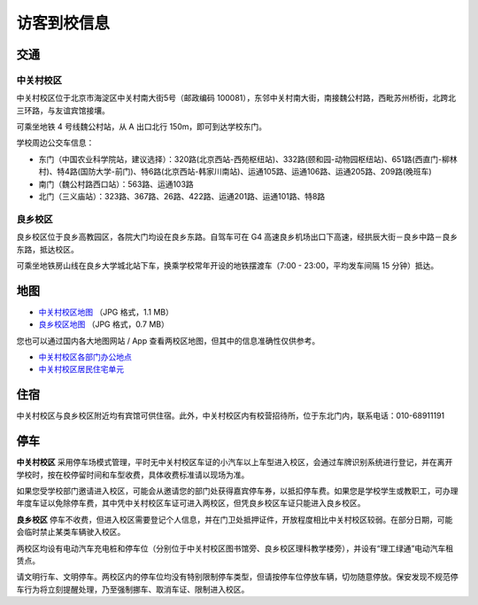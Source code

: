 访客到校信息
============

交通
----

中关村校区
``````````
中关村校区位于北京市海淀区中关村南大街5号（邮政编码 100081），东邻中关村南大街，南接魏公村路，西毗苏州桥街，北跨北三环路，与友谊宾馆接壤。

可乘坐地铁 4 号线魏公村站，从 A 出口北行 150m，即可到达学校东门。

学校周边公交车信息：

- 东门（中国农业科学院站，建议选择）：320路(北京西站-西苑枢纽站)、332路(颐和园-动物园枢纽站)、651路(西直门-柳林村)、特4路(国防大学-前门)、特6路(北京西站-韩家川南站)、运通105路、运通106路、运通205路、209路(晚班车)
- 南门（魏公村路西口站）：563路、运通103路
- 北门（三义庙站）：323路、367路、26路、422路、运通201路、运通101路、特8路

良乡校区
````````

良乡校区位于良乡高教园区，各院大门均设在良乡东路。自驾车可在 G4 高速良乡机场出口下高速，经拱辰大街－良乡中路－良乡东路，抵达校区。

可乘坐地铁房山线在良乡大学城北站下车，换乘学校常年开设的地铁摆渡车（7:00 - 23:00，平均发车间隔 15 分钟）抵达。

地图
----

- `中关村校区地图 <../_static/bit-zgc-map.jpg>`_ （JPG 格式，1.1 MB）
- `良乡校区地图 <../_static/bit-lx-map.jpg>`_ （JPG 格式，0.7 MB）

您也可以通过国内各大地图网站 / App 查看两校区地图，但其中的信息准确性仅供参考。

- `中关村校区各部门办公地点 <http://www.bit.edu.cn/gbxxgk/gbxydy/gbbgdd/index.htm>`_
- `中关村校区居民住宅单元 <http://www.bit.edu.cn/gbxxgk/gbxydy/jmzz/index.htm>`_

住宿
----

中关村校区与良乡校区附近均有宾馆可供住宿。此外，中关村校区内有校营招待所，位于东北门内，联系电话：010-68911191

停车
----

**中关村校区** 采用停车场模式管理，平时无中关村校区车证的小汽车以上车型进入校区，会通过车牌识别系统进行登记，并在离开学校时，按在校停留时间和车型收费，具体收费标准请以现场为准。

如果您受学校部门邀请进入校区，可能会从邀请您的部门处获得嘉宾停车券，以抵扣停车费。如果您是学校学生或教职工，可办理年度车证以免除停车费，其中凭中关村校区车证可进入两校区，但凭良乡校区车证只能进入良乡校区。

**良乡校区** 停车不收费，但进入校区需要登记个人信息，并在门卫处抵押证件，开放程度相比中关村校区较弱。在部分日期，可能会临时禁止某类车辆驶入校区。

两校区均设有电动汽车充电桩和停车位（分别位于中关村校区图书馆旁、良乡校区理科教学楼旁），并设有“理工绿通”电动汽车租赁点。

请文明行车、文明停车。两校区内的停车位均没有特别限制停车类型，但请按停车位停放车辆，切勿随意停放。保安发现不规范停车行为将立刻提醒处理，乃至强制挪车、取消车证、限制进入校区。